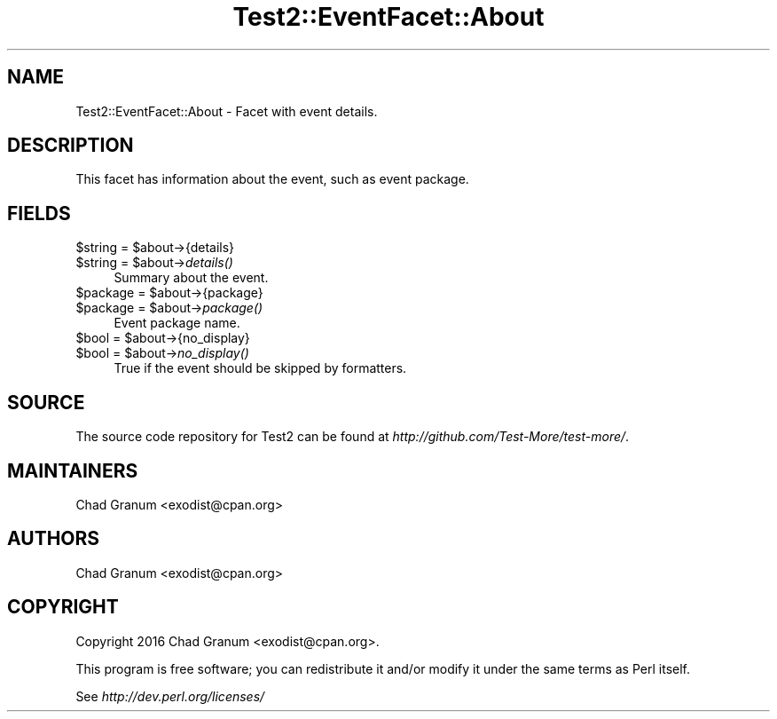 .\" Automatically generated by Pod::Man 2.28 (Pod::Simple 3.29)
.\"
.\" Standard preamble:
.\" ========================================================================
.de Sp \" Vertical space (when we can't use .PP)
.if t .sp .5v
.if n .sp
..
.de Vb \" Begin verbatim text
.ft CW
.nf
.ne \\$1
..
.de Ve \" End verbatim text
.ft R
.fi
..
.\" Set up some character translations and predefined strings.  \*(-- will
.\" give an unbreakable dash, \*(PI will give pi, \*(L" will give a left
.\" double quote, and \*(R" will give a right double quote.  \*(C+ will
.\" give a nicer C++.  Capital omega is used to do unbreakable dashes and
.\" therefore won't be available.  \*(C` and \*(C' expand to `' in nroff,
.\" nothing in troff, for use with C<>.
.tr \(*W-
.ds C+ C\v'-.1v'\h'-1p'\s-2+\h'-1p'+\s0\v'.1v'\h'-1p'
.ie n \{\
.    ds -- \(*W-
.    ds PI pi
.    if (\n(.H=4u)&(1m=24u) .ds -- \(*W\h'-12u'\(*W\h'-12u'-\" diablo 10 pitch
.    if (\n(.H=4u)&(1m=20u) .ds -- \(*W\h'-12u'\(*W\h'-8u'-\"  diablo 12 pitch
.    ds L" ""
.    ds R" ""
.    ds C` ""
.    ds C' ""
'br\}
.el\{\
.    ds -- \|\(em\|
.    ds PI \(*p
.    ds L" ``
.    ds R" ''
.    ds C`
.    ds C'
'br\}
.\"
.\" Escape single quotes in literal strings from groff's Unicode transform.
.ie \n(.g .ds Aq \(aq
.el       .ds Aq '
.\"
.\" If the F register is turned on, we'll generate index entries on stderr for
.\" titles (.TH), headers (.SH), subsections (.SS), items (.Ip), and index
.\" entries marked with X<> in POD.  Of course, you'll have to process the
.\" output yourself in some meaningful fashion.
.\"
.\" Avoid warning from groff about undefined register 'F'.
.de IX
..
.nr rF 0
.if \n(.g .if rF .nr rF 1
.if (\n(rF:(\n(.g==0)) \{
.    if \nF \{
.        de IX
.        tm Index:\\$1\t\\n%\t"\\$2"
..
.        if !\nF==2 \{
.            nr % 0
.            nr F 2
.        \}
.    \}
.\}
.rr rF
.\" ========================================================================
.\"
.IX Title "Test2::EventFacet::About 3pm"
.TH Test2::EventFacet::About 3pm "2017-11-30" "perl v5.22.1" "User Contributed Perl Documentation"
.\" For nroff, turn off justification.  Always turn off hyphenation; it makes
.\" way too many mistakes in technical documents.
.if n .ad l
.nh
.SH "NAME"
Test2::EventFacet::About \- Facet with event details.
.SH "DESCRIPTION"
.IX Header "DESCRIPTION"
This facet has information about the event, such as event package.
.SH "FIELDS"
.IX Header "FIELDS"
.ie n .IP "$string = $about\->{details}" 4
.el .IP "\f(CW$string\fR = \f(CW$about\fR\->{details}" 4
.IX Item "$string = $about->{details}"
.PD 0
.ie n .IP "$string = $about\->\fIdetails()\fR" 4
.el .IP "\f(CW$string\fR = \f(CW$about\fR\->\fIdetails()\fR" 4
.IX Item "$string = $about->details()"
.PD
Summary about the event.
.ie n .IP "$package = $about\->{package}" 4
.el .IP "\f(CW$package\fR = \f(CW$about\fR\->{package}" 4
.IX Item "$package = $about->{package}"
.PD 0
.ie n .IP "$package = $about\->\fIpackage()\fR" 4
.el .IP "\f(CW$package\fR = \f(CW$about\fR\->\fIpackage()\fR" 4
.IX Item "$package = $about->package()"
.PD
Event package name.
.ie n .IP "$bool = $about\->{no_display}" 4
.el .IP "\f(CW$bool\fR = \f(CW$about\fR\->{no_display}" 4
.IX Item "$bool = $about->{no_display}"
.PD 0
.ie n .IP "$bool = $about\->\fIno_display()\fR" 4
.el .IP "\f(CW$bool\fR = \f(CW$about\fR\->\fIno_display()\fR" 4
.IX Item "$bool = $about->no_display()"
.PD
True if the event should be skipped by formatters.
.SH "SOURCE"
.IX Header "SOURCE"
The source code repository for Test2 can be found at
\&\fIhttp://github.com/Test\-More/test\-more/\fR.
.SH "MAINTAINERS"
.IX Header "MAINTAINERS"
.IP "Chad Granum <exodist@cpan.org>" 4
.IX Item "Chad Granum <exodist@cpan.org>"
.SH "AUTHORS"
.IX Header "AUTHORS"
.PD 0
.IP "Chad Granum <exodist@cpan.org>" 4
.IX Item "Chad Granum <exodist@cpan.org>"
.PD
.SH "COPYRIGHT"
.IX Header "COPYRIGHT"
Copyright 2016 Chad Granum <exodist@cpan.org>.
.PP
This program is free software; you can redistribute it and/or
modify it under the same terms as Perl itself.
.PP
See \fIhttp://dev.perl.org/licenses/\fR
